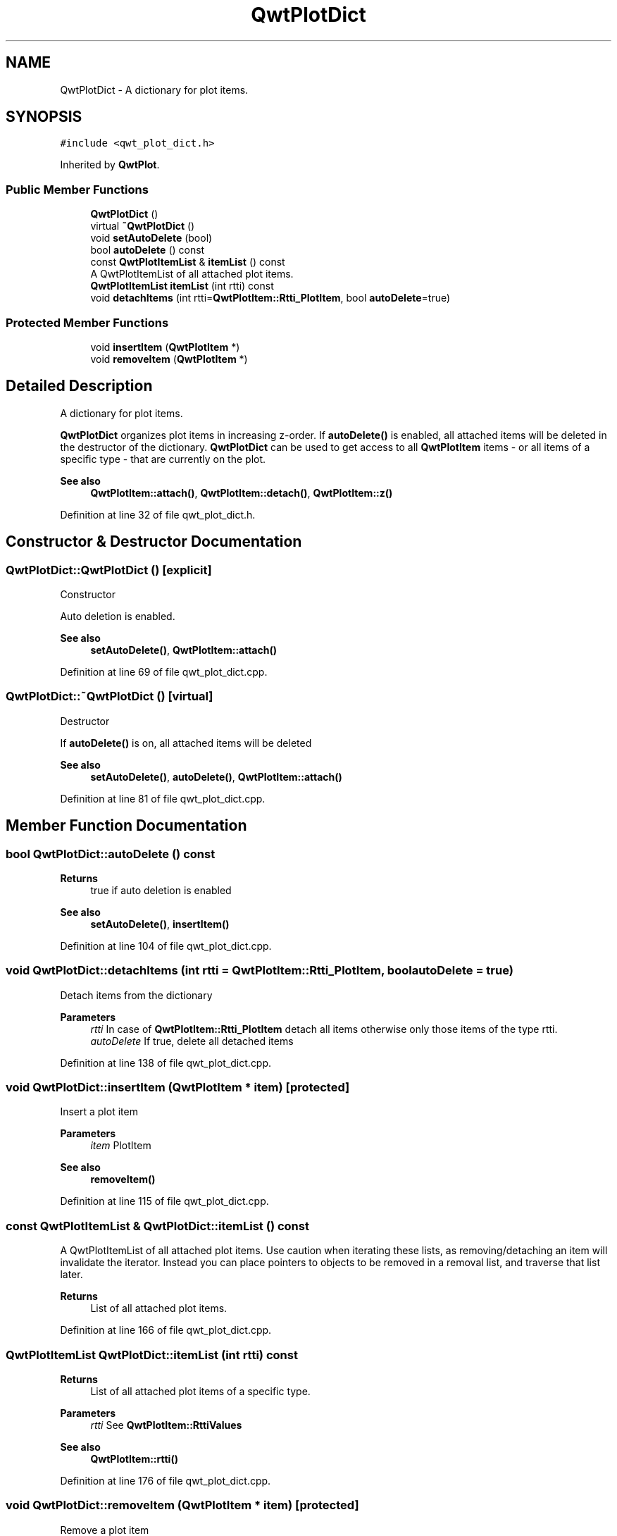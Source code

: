 .TH "QwtPlotDict" 3 "Sun Jul 18 2021" "Version 6.2.0" "Qwt User's Guide" \" -*- nroff -*-
.ad l
.nh
.SH NAME
QwtPlotDict \- A dictionary for plot items\&.  

.SH SYNOPSIS
.br
.PP
.PP
\fC#include <qwt_plot_dict\&.h>\fP
.PP
Inherited by \fBQwtPlot\fP\&.
.SS "Public Member Functions"

.in +1c
.ti -1c
.RI "\fBQwtPlotDict\fP ()"
.br
.ti -1c
.RI "virtual \fB~QwtPlotDict\fP ()"
.br
.ti -1c
.RI "void \fBsetAutoDelete\fP (bool)"
.br
.ti -1c
.RI "bool \fBautoDelete\fP () const"
.br
.ti -1c
.RI "const \fBQwtPlotItemList\fP & \fBitemList\fP () const"
.br
.RI "A QwtPlotItemList of all attached plot items\&. "
.ti -1c
.RI "\fBQwtPlotItemList\fP \fBitemList\fP (int rtti) const"
.br
.ti -1c
.RI "void \fBdetachItems\fP (int rtti=\fBQwtPlotItem::Rtti_PlotItem\fP, bool \fBautoDelete\fP=true)"
.br
.in -1c
.SS "Protected Member Functions"

.in +1c
.ti -1c
.RI "void \fBinsertItem\fP (\fBQwtPlotItem\fP *)"
.br
.ti -1c
.RI "void \fBremoveItem\fP (\fBQwtPlotItem\fP *)"
.br
.in -1c
.SH "Detailed Description"
.PP 
A dictionary for plot items\&. 

\fBQwtPlotDict\fP organizes plot items in increasing z-order\&. If \fBautoDelete()\fP is enabled, all attached items will be deleted in the destructor of the dictionary\&. \fBQwtPlotDict\fP can be used to get access to all \fBQwtPlotItem\fP items - or all items of a specific type - that are currently on the plot\&.
.PP
\fBSee also\fP
.RS 4
\fBQwtPlotItem::attach()\fP, \fBQwtPlotItem::detach()\fP, \fBQwtPlotItem::z()\fP 
.RE
.PP

.PP
Definition at line 32 of file qwt_plot_dict\&.h\&.
.SH "Constructor & Destructor Documentation"
.PP 
.SS "QwtPlotDict::QwtPlotDict ()\fC [explicit]\fP"
Constructor
.PP
Auto deletion is enabled\&. 
.PP
\fBSee also\fP
.RS 4
\fBsetAutoDelete()\fP, \fBQwtPlotItem::attach()\fP 
.RE
.PP

.PP
Definition at line 69 of file qwt_plot_dict\&.cpp\&.
.SS "QwtPlotDict::~QwtPlotDict ()\fC [virtual]\fP"
Destructor
.PP
If \fBautoDelete()\fP is on, all attached items will be deleted 
.PP
\fBSee also\fP
.RS 4
\fBsetAutoDelete()\fP, \fBautoDelete()\fP, \fBQwtPlotItem::attach()\fP 
.RE
.PP

.PP
Definition at line 81 of file qwt_plot_dict\&.cpp\&.
.SH "Member Function Documentation"
.PP 
.SS "bool QwtPlotDict::autoDelete () const"

.PP
\fBReturns\fP
.RS 4
true if auto deletion is enabled 
.RE
.PP
\fBSee also\fP
.RS 4
\fBsetAutoDelete()\fP, \fBinsertItem()\fP 
.RE
.PP

.PP
Definition at line 104 of file qwt_plot_dict\&.cpp\&.
.SS "void QwtPlotDict::detachItems (int rtti = \fC\fBQwtPlotItem::Rtti_PlotItem\fP\fP, bool autoDelete = \fCtrue\fP)"
Detach items from the dictionary
.PP
\fBParameters\fP
.RS 4
\fIrtti\fP In case of \fBQwtPlotItem::Rtti_PlotItem\fP detach all items otherwise only those items of the type rtti\&. 
.br
\fIautoDelete\fP If true, delete all detached items 
.RE
.PP

.PP
Definition at line 138 of file qwt_plot_dict\&.cpp\&.
.SS "void QwtPlotDict::insertItem (\fBQwtPlotItem\fP * item)\fC [protected]\fP"
Insert a plot item
.PP
\fBParameters\fP
.RS 4
\fIitem\fP PlotItem 
.RE
.PP
\fBSee also\fP
.RS 4
\fBremoveItem()\fP 
.RE
.PP

.PP
Definition at line 115 of file qwt_plot_dict\&.cpp\&.
.SS "const \fBQwtPlotItemList\fP & QwtPlotDict::itemList () const"

.PP
A QwtPlotItemList of all attached plot items\&. Use caution when iterating these lists, as removing/detaching an item will invalidate the iterator\&. Instead you can place pointers to objects to be removed in a removal list, and traverse that list later\&.
.PP
\fBReturns\fP
.RS 4
List of all attached plot items\&. 
.RE
.PP

.PP
Definition at line 166 of file qwt_plot_dict\&.cpp\&.
.SS "\fBQwtPlotItemList\fP QwtPlotDict::itemList (int rtti) const"

.PP
\fBReturns\fP
.RS 4
List of all attached plot items of a specific type\&. 
.RE
.PP
\fBParameters\fP
.RS 4
\fIrtti\fP See \fBQwtPlotItem::RttiValues\fP 
.RE
.PP
\fBSee also\fP
.RS 4
\fBQwtPlotItem::rtti()\fP 
.RE
.PP

.PP
Definition at line 176 of file qwt_plot_dict\&.cpp\&.
.SS "void QwtPlotDict::removeItem (\fBQwtPlotItem\fP * item)\fC [protected]\fP"
Remove a plot item
.PP
\fBParameters\fP
.RS 4
\fIitem\fP PlotItem 
.RE
.PP
\fBSee also\fP
.RS 4
\fBinsertItem()\fP 
.RE
.PP

.PP
Definition at line 126 of file qwt_plot_dict\&.cpp\&.
.SS "void QwtPlotDict::setAutoDelete (bool autoDelete)"
En/Disable Auto deletion
.PP
If Auto deletion is on all attached plot items will be deleted in the destructor of \fBQwtPlotDict\fP\&. The default value is on\&.
.PP
\fBSee also\fP
.RS 4
\fBautoDelete()\fP, \fBinsertItem()\fP 
.RE
.PP

.PP
Definition at line 95 of file qwt_plot_dict\&.cpp\&.

.SH "Author"
.PP 
Generated automatically by Doxygen for Qwt User's Guide from the source code\&.
